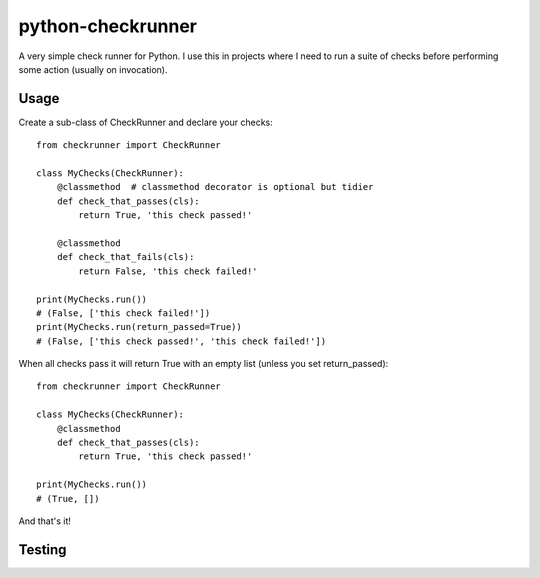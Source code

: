 python-checkrunner
==================
A very simple check runner for Python. I use this in projects where I need to run a suite of checks before performing some action (usually on invocation).

Usage
-----
Create a sub-class of CheckRunner and declare your checks::

    from checkrunner import CheckRunner

    class MyChecks(CheckRunner):
        @classmethod  # classmethod decorator is optional but tidier
        def check_that_passes(cls):
            return True, 'this check passed!'

        @classmethod
        def check_that_fails(cls):
            return False, 'this check failed!'

    print(MyChecks.run())
    # (False, ['this check failed!'])
    print(MyChecks.run(return_passed=True))
    # (False, ['this check passed!', 'this check failed!'])


When all checks pass it will return True with an empty list (unless you set return_passed)::

    from checkrunner import CheckRunner

    class MyChecks(CheckRunner):
        @classmethod
        def check_that_passes(cls):
            return True, 'this check passed!'

    print(MyChecks.run())
    # (True, [])

And that's it!

Testing
-------


